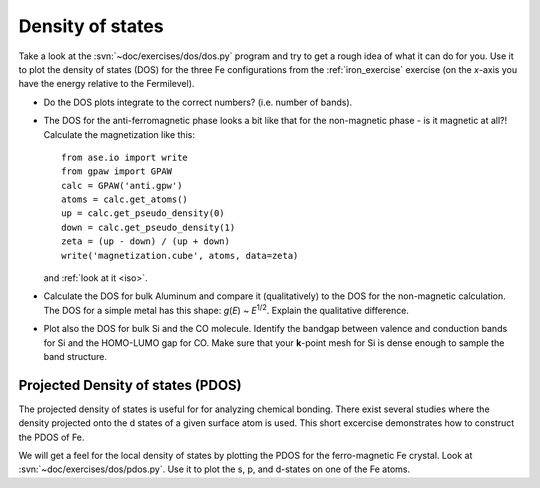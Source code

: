 =================
Density of states
=================

Take a look at the :svn:`~doc/exercises/dos/dos.py` program and try to
get a rough idea of what it can do for you.  Use it to plot the
density of states (DOS) for the three Fe configurations from the
:ref:`iron_exercise` exercise (on the *x*-axis you have the energy
relative to the Fermilevel).

* Do the DOS plots integrate to the correct numbers? (i.e.
  number of bands).

* The DOS for the anti-ferromagnetic phase looks a bit like that for
  the non-magnetic phase - is it magnetic at all?!  Calculate
  the magnetization like this::

    from ase.io import write
    from gpaw import GPAW
    calc = GPAW('anti.gpw')
    atoms = calc.get_atoms()
    up = calc.get_pseudo_density(0)
    down = calc.get_pseudo_density(1)
    zeta = (up - down) / (up + down)
    write('magnetization.cube', atoms, data=zeta)
    
  and :ref:`look at it <iso>`.

* Calculate the DOS for bulk Aluminum and compare it
  (qualitatively) to the DOS for the non-magnetic calculation. The DOS
  for a simple metal has this shape: *g*\ (*E*) ~ *E*\ :sup:`1/2`.  Explain
  the qualitative difference.

* Plot also the DOS for bulk Si and the CO molecule.  Identify the
  bandgap between valence and conduction bands for Si and the
  HOMO-LUMO gap for CO. Make sure that your **k**-point mesh for
  Si is dense enough to sample the band structure.


Projected Density of states (PDOS)
----------------------------------

The projected density of states is useful for for analyzing chemical
bonding. There exist several studies where the density projected onto
the d states of a given surface atom is used. This short excercise
demonstrates how to construct the PDOS of Fe.

We will get a feel for the local density of states by plotting the
PDOS for the ferro-magnetic Fe crystal.  Look at
:svn:`~doc/exercises/dos/pdos.py`. Use it to plot the s, p,
and d-states on one of the Fe atoms.

